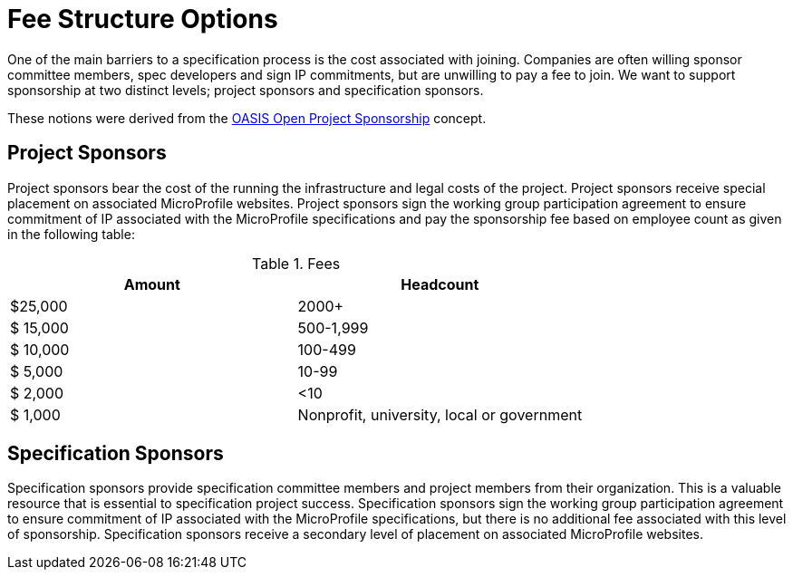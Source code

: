 = Fee Structure Options

One of the main barriers to a specification process is the cost associated with joining.
Companies are often willing sponsor committee members, spec developers and sign IP commitments, but are unwilling to pay a fee to join. We want to support sponsorship at two distinct levels; project sponsors and specification sponsors.

These notions were derived from the
https://oasis-open-projects.org/sponsorship/[OASIS Open Project Sponsorship]
concept.

== Project Sponsors
Project sponsors bear the cost of the running the infrastructure and legal costs of the project. Project sponsors receive special placement on associated MicroProfile websites. Project sponsors
sign the working group participation agreement to ensure commitment of IP associated with the MicroProfile specifications and pay the sponsorship fee based on employee count
as given in the following table:


.Fees
[width="100%",options="header"]
|====================
|Amount  |  Headcount
|$25,000 |  2000+
|$ 15,000| 500-1,999
|$ 10,000| 100-499
|$  5,000| 10-99
|$  2,000| <10
|$  1,000| Nonprofit, university, local or government 
|====================


== Specification Sponsors
Specification sponsors provide specification committee members and project members from their
organization. This is a valuable resource that is essential to specification project success. Specification sponsors sign the working group participation agreement to ensure commitment of IP associated with the MicroProfile specifications, but there is no additional fee associated with this level of sponsorship. Specification sponsors receive a secondary level of placement on associated MicroProfile websites.
